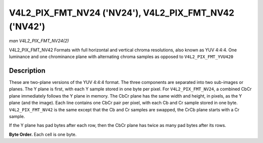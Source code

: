 .. -*- coding: utf-8; mode: rst -*-

.. _V4L2-PIX-FMT-NV24:
.. _V4L2-PIX-FMT-NV42:

******************************************************
V4L2_PIX_FMT_NV24 ('NV24'), V4L2_PIX_FMT_NV42 ('NV42')
******************************************************

*man V4L2_PIX_FMT_NV24(2)*

V4L2_PIX_FMT_NV42
Formats with full horizontal and vertical chroma resolutions, also known
as YUV 4:4:4. One luminance and one chrominance plane with alternating
chroma samples as opposed to ``V4L2_PIX_FMT_YVU420``


Description
===========

These are two-plane versions of the YUV 4:4:4 format. The three
components are separated into two sub-images or planes. The Y plane is
first, with each Y sample stored in one byte per pixel. For
``V4L2_PIX_FMT_NV24``, a combined CbCr plane immediately follows the Y
plane in memory. The CbCr plane has the same width and height, in
pixels, as the Y plane (and the image). Each line contains one CbCr pair
per pixel, with each Cb and Cr sample stored in one byte.
``V4L2_PIX_FMT_NV42`` is the same except that the Cb and Cr samples are
swapped, the CrCb plane starts with a Cr sample.

If the Y plane has pad bytes after each row, then the CbCr plane has
twice as many pad bytes after its rows.

**Byte Order.**
Each cell is one byte.



.. tabularcolumns:: |p{3.5cm}|p{1.8cm}|p{1.8cm}|p{1.8cm}|p{1.8cm}|p{1.8cm}|p{1.8cm}|p{1.8cm}|p{1.4cm}|

.. flat-table::
    :header-rows:  0
    :stub-columns: 0
    :widths:       2 1 1 1 1 1 1 1 1


    -  .. row 1

       -  start + 0:

       -  Y'\ :sub:`00`

       -  Y'\ :sub:`01`

       -  Y'\ :sub:`02`

       -  Y'\ :sub:`03`

    -  .. row 2

       -  start + 4:

       -  Y'\ :sub:`10`

       -  Y'\ :sub:`11`

       -  Y'\ :sub:`12`

       -  Y'\ :sub:`13`

    -  .. row 3

       -  start + 8:

       -  Y'\ :sub:`20`

       -  Y'\ :sub:`21`

       -  Y'\ :sub:`22`

       -  Y'\ :sub:`23`

    -  .. row 4

       -  start + 12:

       -  Y'\ :sub:`30`

       -  Y'\ :sub:`31`

       -  Y'\ :sub:`32`

       -  Y'\ :sub:`33`

    -  .. row 5

       -  start + 16:

       -  Cb\ :sub:`00`

       -  Cr\ :sub:`00`

       -  Cb\ :sub:`01`

       -  Cr\ :sub:`01`

       -  Cb\ :sub:`02`

       -  Cr\ :sub:`02`

       -  Cb\ :sub:`03`

       -  Cr\ :sub:`03`

    -  .. row 6

       -  start + 24:

       -  Cb\ :sub:`10`

       -  Cr\ :sub:`10`

       -  Cb\ :sub:`11`

       -  Cr\ :sub:`11`

       -  Cb\ :sub:`12`

       -  Cr\ :sub:`12`

       -  Cb\ :sub:`13`

       -  Cr\ :sub:`13`

    -  .. row 7

       -  start + 32:

       -  Cb\ :sub:`20`

       -  Cr\ :sub:`20`

       -  Cb\ :sub:`21`

       -  Cr\ :sub:`21`

       -  Cb\ :sub:`22`

       -  Cr\ :sub:`22`

       -  Cb\ :sub:`23`

       -  Cr\ :sub:`23`

    -  .. row 8

       -  start + 40:

       -  Cb\ :sub:`30`

       -  Cr\ :sub:`30`

       -  Cb\ :sub:`31`

       -  Cr\ :sub:`31`

       -  Cb\ :sub:`32`

       -  Cr\ :sub:`32`

       -  Cb\ :sub:`33`

       -  Cr\ :sub:`33`
